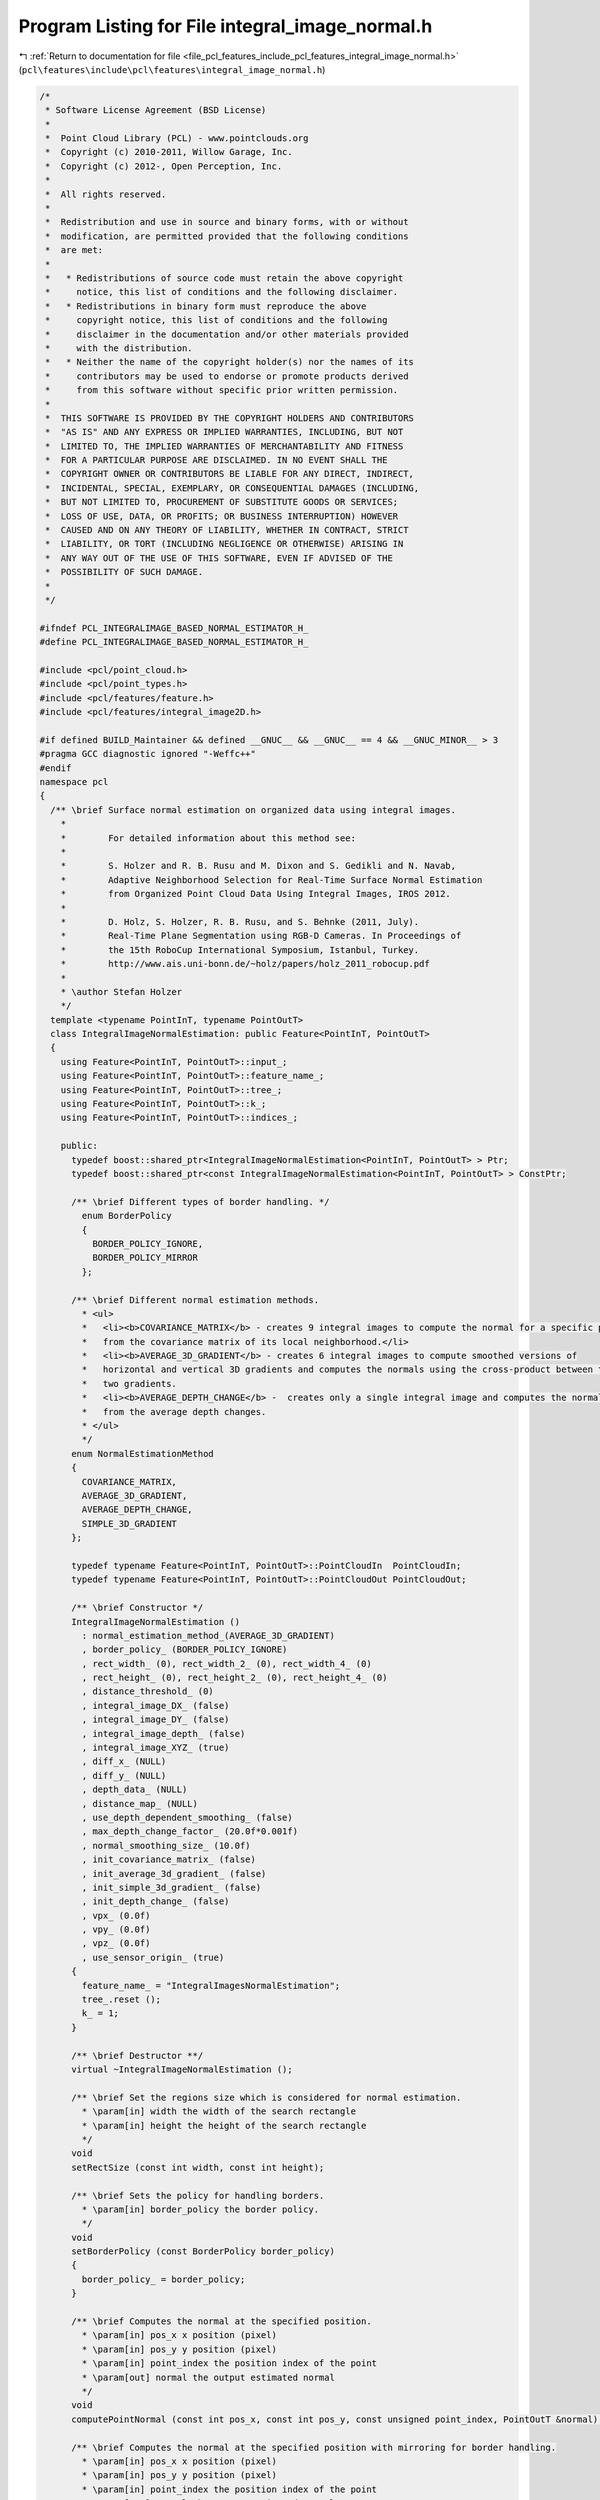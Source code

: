 
.. _program_listing_file_pcl_features_include_pcl_features_integral_image_normal.h:

Program Listing for File integral_image_normal.h
================================================

|exhale_lsh| :ref:`Return to documentation for file <file_pcl_features_include_pcl_features_integral_image_normal.h>` (``pcl\features\include\pcl\features\integral_image_normal.h``)

.. |exhale_lsh| unicode:: U+021B0 .. UPWARDS ARROW WITH TIP LEFTWARDS

.. code-block:: cpp

   /*
    * Software License Agreement (BSD License)
    *
    *  Point Cloud Library (PCL) - www.pointclouds.org
    *  Copyright (c) 2010-2011, Willow Garage, Inc.
    *  Copyright (c) 2012-, Open Perception, Inc.
    *
    *  All rights reserved.
    *
    *  Redistribution and use in source and binary forms, with or without
    *  modification, are permitted provided that the following conditions
    *  are met:
    *
    *   * Redistributions of source code must retain the above copyright
    *     notice, this list of conditions and the following disclaimer.
    *   * Redistributions in binary form must reproduce the above
    *     copyright notice, this list of conditions and the following
    *     disclaimer in the documentation and/or other materials provided
    *     with the distribution.
    *   * Neither the name of the copyright holder(s) nor the names of its
    *     contributors may be used to endorse or promote products derived
    *     from this software without specific prior written permission.
    *
    *  THIS SOFTWARE IS PROVIDED BY THE COPYRIGHT HOLDERS AND CONTRIBUTORS
    *  "AS IS" AND ANY EXPRESS OR IMPLIED WARRANTIES, INCLUDING, BUT NOT
    *  LIMITED TO, THE IMPLIED WARRANTIES OF MERCHANTABILITY AND FITNESS
    *  FOR A PARTICULAR PURPOSE ARE DISCLAIMED. IN NO EVENT SHALL THE
    *  COPYRIGHT OWNER OR CONTRIBUTORS BE LIABLE FOR ANY DIRECT, INDIRECT,
    *  INCIDENTAL, SPECIAL, EXEMPLARY, OR CONSEQUENTIAL DAMAGES (INCLUDING,
    *  BUT NOT LIMITED TO, PROCUREMENT OF SUBSTITUTE GOODS OR SERVICES;
    *  LOSS OF USE, DATA, OR PROFITS; OR BUSINESS INTERRUPTION) HOWEVER
    *  CAUSED AND ON ANY THEORY OF LIABILITY, WHETHER IN CONTRACT, STRICT
    *  LIABILITY, OR TORT (INCLUDING NEGLIGENCE OR OTHERWISE) ARISING IN
    *  ANY WAY OUT OF THE USE OF THIS SOFTWARE, EVEN IF ADVISED OF THE
    *  POSSIBILITY OF SUCH DAMAGE.
    *
    */
   
   #ifndef PCL_INTEGRALIMAGE_BASED_NORMAL_ESTIMATOR_H_
   #define PCL_INTEGRALIMAGE_BASED_NORMAL_ESTIMATOR_H_
   
   #include <pcl/point_cloud.h>
   #include <pcl/point_types.h>
   #include <pcl/features/feature.h>
   #include <pcl/features/integral_image2D.h>
   
   #if defined BUILD_Maintainer && defined __GNUC__ && __GNUC__ == 4 && __GNUC_MINOR__ > 3
   #pragma GCC diagnostic ignored "-Weffc++"
   #endif
   namespace pcl
   {
     /** \brief Surface normal estimation on organized data using integral images.
       *
       *        For detailed information about this method see:
       *
       *        S. Holzer and R. B. Rusu and M. Dixon and S. Gedikli and N. Navab, 
       *        Adaptive Neighborhood Selection for Real-Time Surface Normal Estimation 
       *        from Organized Point Cloud Data Using Integral Images, IROS 2012.
       *
       *        D. Holz, S. Holzer, R. B. Rusu, and S. Behnke (2011, July). 
       *        Real-Time Plane Segmentation using RGB-D Cameras. In Proceedings of 
       *        the 15th RoboCup International Symposium, Istanbul, Turkey.
       *        http://www.ais.uni-bonn.de/~holz/papers/holz_2011_robocup.pdf 
       *
       * \author Stefan Holzer
       */
     template <typename PointInT, typename PointOutT>
     class IntegralImageNormalEstimation: public Feature<PointInT, PointOutT>
     {
       using Feature<PointInT, PointOutT>::input_;
       using Feature<PointInT, PointOutT>::feature_name_;
       using Feature<PointInT, PointOutT>::tree_;
       using Feature<PointInT, PointOutT>::k_;
       using Feature<PointInT, PointOutT>::indices_;
   
       public:
         typedef boost::shared_ptr<IntegralImageNormalEstimation<PointInT, PointOutT> > Ptr;
         typedef boost::shared_ptr<const IntegralImageNormalEstimation<PointInT, PointOutT> > ConstPtr;
   
         /** \brief Different types of border handling. */
           enum BorderPolicy
           {
             BORDER_POLICY_IGNORE,
             BORDER_POLICY_MIRROR
           };
   
         /** \brief Different normal estimation methods.
           * <ul>
           *   <li><b>COVARIANCE_MATRIX</b> - creates 9 integral images to compute the normal for a specific point
           *   from the covariance matrix of its local neighborhood.</li>
           *   <li><b>AVERAGE_3D_GRADIENT</b> - creates 6 integral images to compute smoothed versions of
           *   horizontal and vertical 3D gradients and computes the normals using the cross-product between these
           *   two gradients.
           *   <li><b>AVERAGE_DEPTH_CHANGE</b> -  creates only a single integral image and computes the normals
           *   from the average depth changes.
           * </ul>
           */
         enum NormalEstimationMethod
         {
           COVARIANCE_MATRIX,
           AVERAGE_3D_GRADIENT,
           AVERAGE_DEPTH_CHANGE,
           SIMPLE_3D_GRADIENT
         };
   
         typedef typename Feature<PointInT, PointOutT>::PointCloudIn  PointCloudIn;
         typedef typename Feature<PointInT, PointOutT>::PointCloudOut PointCloudOut;
   
         /** \brief Constructor */
         IntegralImageNormalEstimation ()
           : normal_estimation_method_(AVERAGE_3D_GRADIENT)
           , border_policy_ (BORDER_POLICY_IGNORE)
           , rect_width_ (0), rect_width_2_ (0), rect_width_4_ (0)
           , rect_height_ (0), rect_height_2_ (0), rect_height_4_ (0)
           , distance_threshold_ (0)
           , integral_image_DX_ (false)
           , integral_image_DY_ (false)
           , integral_image_depth_ (false)
           , integral_image_XYZ_ (true)
           , diff_x_ (NULL)
           , diff_y_ (NULL)
           , depth_data_ (NULL)
           , distance_map_ (NULL)
           , use_depth_dependent_smoothing_ (false)
           , max_depth_change_factor_ (20.0f*0.001f)
           , normal_smoothing_size_ (10.0f)
           , init_covariance_matrix_ (false)
           , init_average_3d_gradient_ (false)
           , init_simple_3d_gradient_ (false)
           , init_depth_change_ (false)
           , vpx_ (0.0f)
           , vpy_ (0.0f)
           , vpz_ (0.0f)
           , use_sensor_origin_ (true)
         {
           feature_name_ = "IntegralImagesNormalEstimation";
           tree_.reset ();
           k_ = 1;
         }
   
         /** \brief Destructor **/
         virtual ~IntegralImageNormalEstimation ();
   
         /** \brief Set the regions size which is considered for normal estimation.
           * \param[in] width the width of the search rectangle
           * \param[in] height the height of the search rectangle
           */
         void
         setRectSize (const int width, const int height);
   
         /** \brief Sets the policy for handling borders.
           * \param[in] border_policy the border policy.
           */
         void
         setBorderPolicy (const BorderPolicy border_policy)
         {
           border_policy_ = border_policy;
         }
   
         /** \brief Computes the normal at the specified position.
           * \param[in] pos_x x position (pixel)
           * \param[in] pos_y y position (pixel)
           * \param[in] point_index the position index of the point
           * \param[out] normal the output estimated normal
           */
         void
         computePointNormal (const int pos_x, const int pos_y, const unsigned point_index, PointOutT &normal);
   
         /** \brief Computes the normal at the specified position with mirroring for border handling.
           * \param[in] pos_x x position (pixel)
           * \param[in] pos_y y position (pixel)
           * \param[in] point_index the position index of the point
           * \param[out] normal the output estimated normal
           */
         void
         computePointNormalMirror (const int pos_x, const int pos_y, const unsigned point_index, PointOutT &normal);
   
         /** \brief The depth change threshold for computing object borders
           * \param[in] max_depth_change_factor the depth change threshold for computing object borders based on
           * depth changes
           */
         void
         setMaxDepthChangeFactor (float max_depth_change_factor)
         {
           max_depth_change_factor_ = max_depth_change_factor;
         }
   
         /** \brief Set the normal smoothing size
           * \param[in] normal_smoothing_size factor which influences the size of the area used to smooth normals
           * (depth dependent if useDepthDependentSmoothing is true)
           */
         void
         setNormalSmoothingSize (float normal_smoothing_size)
         {
           if (normal_smoothing_size <= 0)
           {
             PCL_ERROR ("[pcl::%s::setNormalSmoothingSize] Invalid normal smoothing size given! (%f). Allowed ranges are: 0 < N. Defaulting to %f.\n", 
                         feature_name_.c_str (), normal_smoothing_size, normal_smoothing_size_);
             return;
           }
           normal_smoothing_size_ = normal_smoothing_size;
         }
   
         /** \brief Set the normal estimation method. The current implemented algorithms are:
           * <ul>
           *   <li><b>COVARIANCE_MATRIX</b> - creates 9 integral images to compute the normal for a specific point
           *   from the covariance matrix of its local neighborhood.</li>
           *   <li><b>AVERAGE_3D_GRADIENT</b> - creates 6 integral images to compute smoothed versions of
           *   horizontal and vertical 3D gradients and computes the normals using the cross-product between these
           *   two gradients.
           *   <li><b>AVERAGE_DEPTH_CHANGE</b> -  creates only a single integral image and computes the normals
           *   from the average depth changes.
           * </ul>
           * \param[in] normal_estimation_method the method used for normal estimation
           */
         void
         setNormalEstimationMethod (NormalEstimationMethod normal_estimation_method)
         {
           normal_estimation_method_ = normal_estimation_method;
         }
   
         /** \brief Set whether to use depth depending smoothing or not
           * \param[in] use_depth_dependent_smoothing decides whether the smoothing is depth dependent
           */
         void
         setDepthDependentSmoothing (bool use_depth_dependent_smoothing)
         {
           use_depth_dependent_smoothing_ = use_depth_dependent_smoothing;
         }
   
          /** \brief Provide a pointer to the input dataset (overwrites the PCLBase::setInputCloud method)
            * \param[in] cloud the const boost shared pointer to a PointCloud message
            */
         virtual inline void
         setInputCloud (const typename PointCloudIn::ConstPtr &cloud)
         {
           input_ = cloud;
           if (!cloud->isOrganized ())
           {
             PCL_ERROR ("[pcl::IntegralImageNormalEstimation::setInputCloud] Input dataset is not organized (height = 1).\n");
             return;
           }
   
           init_covariance_matrix_ = init_average_3d_gradient_ = init_depth_change_ = false;
           
           if (use_sensor_origin_)
           {
             vpx_ = input_->sensor_origin_.coeff (0);
             vpy_ = input_->sensor_origin_.coeff (1);
             vpz_ = input_->sensor_origin_.coeff (2);
           }
   
           // Initialize the correct data structure based on the normal estimation method chosen
           initData ();
         }
   
         /** \brief Returns a pointer to the distance map which was computed internally
           */
         inline float*
         getDistanceMap ()
         {
           return (distance_map_);
         }
   
         /** \brief Set the viewpoint.
           * \param vpx the X coordinate of the viewpoint
           * \param vpy the Y coordinate of the viewpoint
           * \param vpz the Z coordinate of the viewpoint
           */
         inline void
         setViewPoint (float vpx, float vpy, float vpz)
         {
           vpx_ = vpx;
           vpy_ = vpy;
           vpz_ = vpz;
           use_sensor_origin_ = false;
         }
   
         /** \brief Get the viewpoint.
           * \param [out] vpx x-coordinate of the view point
           * \param [out] vpy y-coordinate of the view point
           * \param [out] vpz z-coordinate of the view point
           * \note this method returns the currently used viewpoint for normal flipping.
           * If the viewpoint is set manually using the setViewPoint method, this method will return the set view point coordinates.
           * If an input cloud is set, it will return the sensor origin otherwise it will return the origin (0, 0, 0)
           */
         inline void
         getViewPoint (float &vpx, float &vpy, float &vpz)
         {
           vpx = vpx_;
           vpy = vpy_;
           vpz = vpz_;
         }
   
         /** \brief sets whether the sensor origin or a user given viewpoint should be used. After this method, the 
           * normal estimation method uses the sensor origin of the input cloud.
           * to use a user defined view point, use the method setViewPoint
           */
         inline void
         useSensorOriginAsViewPoint ()
         {
           use_sensor_origin_ = true;
           if (input_)
           {
             vpx_ = input_->sensor_origin_.coeff (0);
             vpy_ = input_->sensor_origin_.coeff (1);
             vpz_ = input_->sensor_origin_.coeff (2);
           }
           else
           {
             vpx_ = 0;
             vpy_ = 0;
             vpz_ = 0;
           }
         }
         
       protected:
   
         /** \brief Computes the normal for the complete cloud or only \a indices_ if provided.
           * \param[out] output the resultant normals
           */
         void
         computeFeature (PointCloudOut &output);
   
         /** \brief Computes the normal for the complete cloud.
           * \param[in] distance_map distance map
           * \param[in] bad_point constant given to invalid normal components
           * \param[out] output the resultant normals
           */
         void
         computeFeatureFull (const float* distance_map, const float& bad_point, PointCloudOut& output);
   
         /** \brief Computes the normal for part of the cloud specified by \a indices_
           * \param[in] distance_map distance map
           * \param[in] bad_point constant given to invalid normal components
           * \param[out] output the resultant normals
           */
         void
         computeFeaturePart (const float* distance_map, const float& bad_point, PointCloudOut& output);
   
         /** \brief Initialize the data structures, based on the normal estimation method chosen. */
         void
         initData ();
   
       private:
   
         /** \brief Flip (in place) the estimated normal of a point towards a given viewpoint
           * \param point a given point
           * \param vp_x the X coordinate of the viewpoint
           * \param vp_y the X coordinate of the viewpoint
           * \param vp_z the X coordinate of the viewpoint
           * \param nx the resultant X component of the plane normal
           * \param ny the resultant Y component of the plane normal
           * \param nz the resultant Z component of the plane normal
           * \ingroup features
           */
         inline void
         flipNormalTowardsViewpoint (const PointInT &point, 
                                     float vp_x, float vp_y, float vp_z,
                                     float &nx, float &ny, float &nz)
         {
           // See if we need to flip any plane normals
           vp_x -= point.x;
           vp_y -= point.y;
           vp_z -= point.z;
   
           // Dot product between the (viewpoint - point) and the plane normal
           float cos_theta = (vp_x * nx + vp_y * ny + vp_z * nz);
   
           // Flip the plane normal
           if (cos_theta < 0)
           {
             nx *= -1;
             ny *= -1;
             nz *= -1;
           }
         }
   
         /** \brief The normal estimation method to use. Currently, 3 implementations are provided:
           *
           * - COVARIANCE_MATRIX
           * - AVERAGE_3D_GRADIENT
           * - AVERAGE_DEPTH_CHANGE
           */
         NormalEstimationMethod normal_estimation_method_;
   
         /** \brief The policy for handling borders. */
         BorderPolicy border_policy_;
   
         /** The width of the neighborhood region used for computing the normal. */
         int rect_width_;
         int rect_width_2_;
         int rect_width_4_;
         /** The height of the neighborhood region used for computing the normal. */
         int rect_height_;
         int rect_height_2_;
         int rect_height_4_;
   
         /** the threshold used to detect depth discontinuities */
         float distance_threshold_;
   
         /** integral image in x-direction */
         IntegralImage2D<float, 3> integral_image_DX_;
         /** integral image in y-direction */
         IntegralImage2D<float, 3> integral_image_DY_;
         /** integral image */
         IntegralImage2D<float, 1> integral_image_depth_;
         /** integral image xyz */
         IntegralImage2D<float, 3> integral_image_XYZ_;
   
         /** derivatives in x-direction */
         float *diff_x_;
         /** derivatives in y-direction */
         float *diff_y_;
   
         /** depth data */
         float *depth_data_;
   
         /** distance map */
         float *distance_map_;
   
         /** \brief Smooth data based on depth (true/false). */
         bool use_depth_dependent_smoothing_;
   
         /** \brief Threshold for detecting depth discontinuities */
         float max_depth_change_factor_;
   
         /** \brief */
         float normal_smoothing_size_;
   
         /** \brief True when a dataset has been received and the covariance_matrix data has been initialized. */
         bool init_covariance_matrix_;
   
         /** \brief True when a dataset has been received and the average 3d gradient data has been initialized. */
         bool init_average_3d_gradient_;
   
         /** \brief True when a dataset has been received and the simple 3d gradient data has been initialized. */
         bool init_simple_3d_gradient_;
   
         /** \brief True when a dataset has been received and the depth change data has been initialized. */
         bool init_depth_change_;
   
         /** \brief Values describing the viewpoint ("pinhole" camera model assumed). For per point viewpoints, inherit
           * from NormalEstimation and provide your own computeFeature (). By default, the viewpoint is set to 0,0,0. */
         float vpx_, vpy_, vpz_;
   
         /** whether the sensor origin of the input cloud or a user given viewpoint should be used.*/
         bool use_sensor_origin_;
         
         /** \brief This method should get called before starting the actual computation. */
         bool
         initCompute ();
   
         /** \brief Internal initialization method for COVARIANCE_MATRIX estimation. */
         void
         initCovarianceMatrixMethod ();
   
         /** \brief Internal initialization method for AVERAGE_3D_GRADIENT estimation. */
         void
         initAverage3DGradientMethod ();
   
         /** \brief Internal initialization method for AVERAGE_DEPTH_CHANGE estimation. */
         void
         initAverageDepthChangeMethod ();
   
         /** \brief Internal initialization method for SIMPLE_3D_GRADIENT estimation. */
         void
         initSimple3DGradientMethod ();
   
       public:
         EIGEN_MAKE_ALIGNED_OPERATOR_NEW
     };
   }
   #if defined BUILD_Maintainer && defined __GNUC__ && __GNUC__ == 4 && __GNUC_MINOR__ > 3
   #pragma GCC diagnostic warning "-Weffc++"
   #endif
   
   #ifdef PCL_NO_PRECOMPILE
   #include <pcl/features/impl/integral_image_normal.hpp>
   #endif
   
   #endif
   
